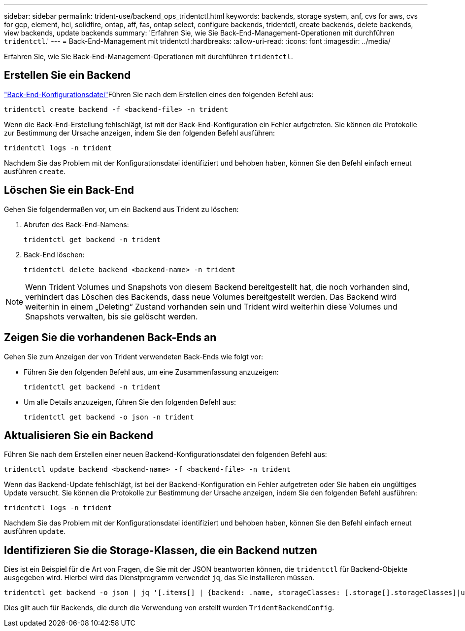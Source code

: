 ---
sidebar: sidebar 
permalink: trident-use/backend_ops_tridentctl.html 
keywords: backends, storage system, anf, cvs for aws, cvs for gcp, element, hci, solidfire, ontap, aff, fas, ontap select, configure backends, tridentctl, create backends, delete backends, view backends, update backends 
summary: 'Erfahren Sie, wie Sie Back-End-Management-Operationen mit durchführen `tridentctl`.' 
---
= Back-End-Management mit tridentctl
:hardbreaks:
:allow-uri-read: 
:icons: font
:imagesdir: ../media/


[role="lead"]
Erfahren Sie, wie Sie Back-End-Management-Operationen mit durchführen `tridentctl`.



== Erstellen Sie ein Backend

link:backends.html["Back-End-Konfigurationsdatei"^]Führen Sie nach dem Erstellen eines den folgenden Befehl aus:

[listing]
----
tridentctl create backend -f <backend-file> -n trident
----
Wenn die Back-End-Erstellung fehlschlägt, ist mit der Back-End-Konfiguration ein Fehler aufgetreten. Sie können die Protokolle zur Bestimmung der Ursache anzeigen, indem Sie den folgenden Befehl ausführen:

[listing]
----
tridentctl logs -n trident
----
Nachdem Sie das Problem mit der Konfigurationsdatei identifiziert und behoben haben, können Sie den Befehl einfach erneut ausführen `create`.



== Löschen Sie ein Back-End

Gehen Sie folgendermaßen vor, um ein Backend aus Trident zu löschen:

. Abrufen des Back-End-Namens:
+
[listing]
----
tridentctl get backend -n trident
----
. Back-End löschen:
+
[listing]
----
tridentctl delete backend <backend-name> -n trident
----



NOTE: Wenn Trident Volumes und Snapshots von diesem Backend bereitgestellt hat, die noch vorhanden sind, verhindert das Löschen des Backends, dass neue Volumes bereitgestellt werden. Das Backend wird weiterhin in einem „Deleting“ Zustand vorhanden sein und Trident wird weiterhin diese Volumes und Snapshots verwalten, bis sie gelöscht werden.



== Zeigen Sie die vorhandenen Back-Ends an

Gehen Sie zum Anzeigen der von Trident verwendeten Back-Ends wie folgt vor:

* Führen Sie den folgenden Befehl aus, um eine Zusammenfassung anzuzeigen:
+
[listing]
----
tridentctl get backend -n trident
----
* Um alle Details anzuzeigen, führen Sie den folgenden Befehl aus:
+
[listing]
----
tridentctl get backend -o json -n trident
----




== Aktualisieren Sie ein Backend

Führen Sie nach dem Erstellen einer neuen Backend-Konfigurationsdatei den folgenden Befehl aus:

[listing]
----
tridentctl update backend <backend-name> -f <backend-file> -n trident
----
Wenn das Backend-Update fehlschlägt, ist bei der Backend-Konfiguration ein Fehler aufgetreten oder Sie haben ein ungültiges Update versucht. Sie können die Protokolle zur Bestimmung der Ursache anzeigen, indem Sie den folgenden Befehl ausführen:

[listing]
----
tridentctl logs -n trident
----
Nachdem Sie das Problem mit der Konfigurationsdatei identifiziert und behoben haben, können Sie den Befehl einfach erneut ausführen `update`.



== Identifizieren Sie die Storage-Klassen, die ein Backend nutzen

Dies ist ein Beispiel für die Art von Fragen, die Sie mit der JSON beantworten können, die `tridentctl` für Backend-Objekte ausgegeben wird. Hierbei wird das Dienstprogramm verwendet `jq`, das Sie installieren müssen.

[listing]
----
tridentctl get backend -o json | jq '[.items[] | {backend: .name, storageClasses: [.storage[].storageClasses]|unique}]'
----
Dies gilt auch für Backends, die durch die Verwendung von erstellt wurden `TridentBackendConfig`.
